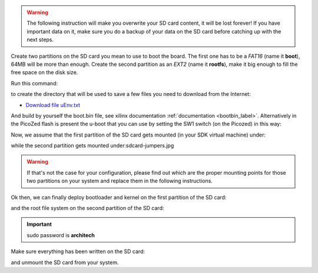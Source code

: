 .. warning::

 The following instruction will make you overwrite your SD card content, it will be lost forever!
 If you have important data on it, make sure you do a backup of your data on the SD card before
 catching up with the next steps.

Create two partitions on the SD card you mean to use to boot the board. The first
one has to be a *FAT16* (name it **boot**), 64MB will be more than enough. Create the second
partition as an *EXT2* (name it **rootfs**), make it big enough to fill the free space on the
disk size.

Run this command:

.. raw:: html

 <div>
 <div><b class="admonition-host">&nbsp;&nbsp;Host&nbsp;&nbsp;</b>&nbsp;&nbsp;<a style="float: right;" href="javascript:select_text( 'deploy_rootfs_rst-host-111' );">select</a></div>
 <pre class="line-numbers pre-replacer" data-start="1"><code id="deploy_rootfs_rst-host-111" class="language-markup">mkdir -p /home/architech/Documents/picozed</code></pre>
 <script src="_static/prism.js"></script>
 <script src="_static/select_text.js"></script>
 </div>

to create the directory that will be used to save a few files you need to download from the
Internet:

* `Download file uEnv.txt <_static/uEnv.txt>`_

And build by yourself the boot.bin file, see xilinx documentation :ref:`documentation <bootbin_label>`.
Alternatively in the PicoZed flash is present the u-boot that you can use by setting the SW1 switch (on the Picozed) in this way:

.. image:: _static/sdcard-jumpers.jpg

Now, we assume that the first partition of the SD card gets mounted (in your SDK virtual machine)
under:

.. raw:: html

 <div>
 <div><b class="admonition-host">&nbsp;&nbsp;Host&nbsp;&nbsp;</b>&nbsp;&nbsp;<a style="float: right;" href="javascript:select_text( 'deploy_rootfs_rst-host-112' );">select</a></div>
 <pre class="line-numbers pre-replacer" data-start="1"><code id="deploy_rootfs_rst-host-112" class="language-markup">/media/boot</code></pre>
 <script src="_static/prism.js"></script>
 <script src="_static/select_text.js"></script>
 </div>

while the second partition gets mounted under:sdcard-jumpers.jpg

.. raw:: html

 <div>
 <div><b class="admonition-host">&nbsp;&nbsp;Host&nbsp;&nbsp;</b>&nbsp;&nbsp;<a style="float: right;" href="javascript:select_text( 'deploy_rootfs_rst-host-113' );">select</a></div>
 <pre class="line-numbers pre-replacer" data-start="1"><code id="deploy_rootfs_rst-host-113" class="language-markup">/media/rootfs</code></pre>
 <script src="_static/prism.js"></script>
 <script src="_static/select_text.js"></script>
 </div>

.. warning::

 If that's not the case for your configuration, please find out which are the proper mounting points
 for those two partitions on your system and replace them in the following instructions.

Ok then, we can finally deploy bootloader and kernel on the first partition of the SD card:

.. raw:: html

 <div>
 <div><b class="admonition-host">&nbsp;&nbsp;Host&nbsp;&nbsp;</b>&nbsp;&nbsp;<a style="float: right;" href="javascript:select_text( 'deploy_rootfs_rst-host-114' );">select</a></div>
 <pre class="line-numbers pre-replacer" data-start="1"><code id="deploy_rootfs_rst-host-114" class="language-markup">cp /home/architech/Documents/picozed/uEnv.txt /media/boot/
 cp /home/architech/architech_sdk/architech/picozed/yocto/build/tmp/deploy/images/picozed-zynq7/uImage-picozed-zynq7.dtb /media/boot/
 cp /home/architech/architech_sdk/architech/picozed/yocto/build/tmp/deploy/images/picozed-zynq7/uImage /media/boot/</code></pre>
 <script src="_static/prism.js"></script>
 <script src="_static/select_text.js"></script>
 </div>

and the root file system on the second partition of the SD card:

.. raw:: html

 <div>
 <div><b class="admonition-host">&nbsp;&nbsp;Host&nbsp;&nbsp;</b>&nbsp;&nbsp;<a style="float: right;" href="javascript:select_text( 'deploy_rootfs_rst-host-115' );">select</a></div>
 <pre class="line-numbers pre-replacer" data-start="1"><code id="deploy_rootfs_rst-host-115" class="language-markup">sudo rm -rf /media/rootfs/*
 sudo tar -xzf /home/architech/architech_sdk/architech/picozed/yocto/build/tmp/deploy/images/picozed-zynq7/core-image-minimal-dev-picozed-zynq7.tar.gz -C /media/rootfs/</code></pre>
 <script src="_static/prism.js"></script>
 <script src="_static/select_text.js"></script>
 </div>

.. important::

 sudo password is **architech**

Make sure everything has been written on the SD card:

.. raw:: html

 <div>
 <div><b class="admonition-host">&nbsp;&nbsp;Host&nbsp;&nbsp;</b>&nbsp;&nbsp;<a style="float: right;" href="javascript:select_text( 'deploy_rootfs_rst-host-116' );">select</a></div>
 <pre class="line-numbers pre-replacer" data-start="1"><code id="deploy_rootfs_rst-host-116" class="language-markup">sync</code></pre>
 <script src="_static/prism.js"></script>
 <script src="_static/select_text.js"></script>
 </div>

and unmount the SD card from your system.
